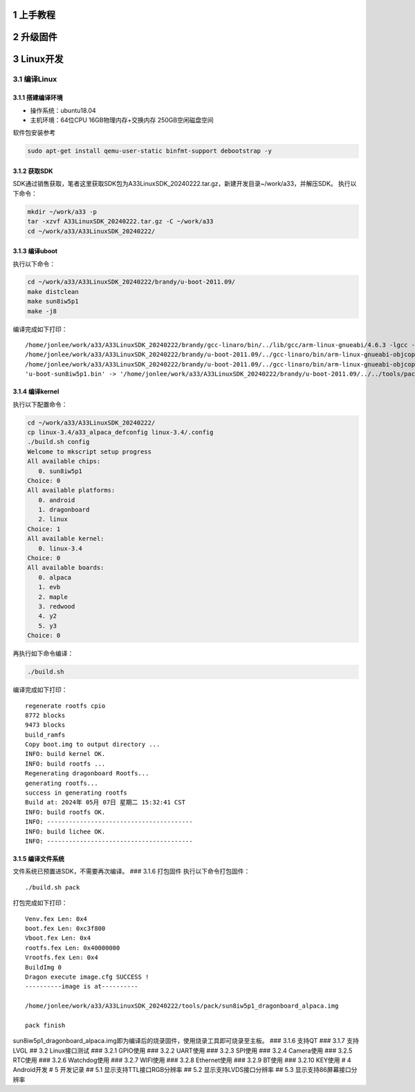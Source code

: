 1 上手教程
==========

2 升级固件
==========

3 Linux开发
===========

3.1 编译Linux
-------------

3.1.1 搭建编译环境
~~~~~~~~~~~~~~~~~~

-  操作系统：ubuntu18.04
-  主机环境：64位CPU 16GB物理内存+交换内存 250GB空闲磁盘空间

软件包安装参考

.. code:: bash

   sudo apt-get install qemu-user-static binfmt-support debootstrap -y

3.1.2 获取SDK
~~~~~~~~~~~~~

SDK通过销售获取，笔者这里获取SDK包为A33LinuxSDK_20240222.tar.gz，新建开发目录~/work/a33，并解压SDK。
执行以下命令：

.. code:: bash

   mkdir ~/work/a33 -p
   tar -xzvf A33LinuxSDK_20240222.tar.gz -C ~/work/a33
   cd ~/work/a33/A33LinuxSDK_20240222/

3.1.3 编译uboot
~~~~~~~~~~~~~~~

执行以下命令：

.. code:: bash

   cd ~/work/a33/A33LinuxSDK_20240222/brandy/u-boot-2011.09/
   make distclean
   make sun8iw5p1
   make -j8

编译完成如下打印：

::

   /home/jonlee/work/a33/A33LinuxSDK_20240222/brandy/gcc-linaro/bin/../lib/gcc/arm-linux-gnueabi/4.6.3 -lgcc -Map u-boot.map -o u-boot
   /home/jonlee/work/a33/A33LinuxSDK_20240222/brandy/u-boot-2011.09/../gcc-linaro/bin/arm-linux-gnueabi-objcopy -O srec u-boot u-boot.srec
   /home/jonlee/work/a33/A33LinuxSDK_20240222/brandy/u-boot-2011.09/../gcc-linaro/bin/arm-linux-gnueabi-objcopy --gap-fill=0xff -O binary u-boot u-boot.bin
   'u-boot-sun8iw5p1.bin' -> '/home/jonlee/work/a33/A33LinuxSDK_20240222/brandy/u-boot-2011.09/../../tools/pack/chips/sun8iw5p1/bin/u-boot-sun8iw5p1.bin'

3.1.4 编译kernel
~~~~~~~~~~~~~~~~

执行以下配置命令：

.. code:: bash

   cd ~/work/a33/A33LinuxSDK_20240222/
   cp linux-3.4/a33_alpaca_defconfig linux-3.4/.config
   ./build.sh config
   Welcome to mkscript setup progress
   All available chips:
      0. sun8iw5p1
   Choice: 0
   All available platforms:
      0. android
      1. dragonboard
      2. linux
   Choice: 1
   All available kernel:
      0. linux-3.4
   Choice: 0
   All available boards:
      0. alpaca
      1. evb
      2. maple
      3. redwood
      4. y2
      5. y3
   Choice: 0

再执行如下命令编译：

.. code:: bash

   ./build.sh

编译完成如下打印：

::

   regenerate rootfs cpio
   8772 blocks
   9473 blocks
   build_ramfs
   Copy boot.img to output directory ...
   INFO: build kernel OK.
   INFO: build rootfs ...
   Regenerating dragonboard Rootfs...
   generating rootfs...
   success in generating rootfs
   Build at: 2024年 05月 07日 星期二 15:32:41 CST
   INFO: build rootfs OK.
   INFO: ----------------------------------------
   INFO: build lichee OK.
   INFO: ----------------------------------------

3.1.5 编译文件系统
~~~~~~~~~~~~~~~~~~

文件系统已预置进SDK，不需要再次编译。 ### 3.1.6 打包固件
执行以下命令打包固件：

::

   ./build.sh pack

打包完成如下打印：

::

   Venv.fex Len: 0x4
   boot.fex Len: 0xc3f800
   Vboot.fex Len: 0x4
   rootfs.fex Len: 0x40000000
   Vrootfs.fex Len: 0x4
   BuildImg 0
   Dragon execute image.cfg SUCCESS !
   ----------image is at----------

   /home/jonlee/work/a33/A33LinuxSDK_20240222/tools/pack/sun8iw5p1_dragonboard_alpaca.img                                                                                    
                                                                                                                                                                             
   pack finish

sun8iw5p1_dragonboard_alpaca.img即为编译后的烧录固件，使用烧录工具即可烧录至主板。
### 3.1.6 支持QT ### 3.1.7 支持LVGL ## 3.2 Linux接口测试 ### 3.2.1
GPIO使用 ### 3.2.2 UART使用 ### 3.2.3 SPI使用 ### 3.2.4 Camera使用 ###
3.2.5 RTC使用 ### 3.2.6 Watchdog使用 ### 3.2.7 WIFI使用 ### 3.2.8
Ethernet使用 ### 3.2.9 BT使用 ### 3.2.10 KEY使用 # 4 Android开发 # 5
开发记录 ## 5.1 显示支持TTL接口RGB分辨率 ## 5.2 显示支持LVDS接口分辨率
## 5.3 显示支持86屏幕接口分辨率
